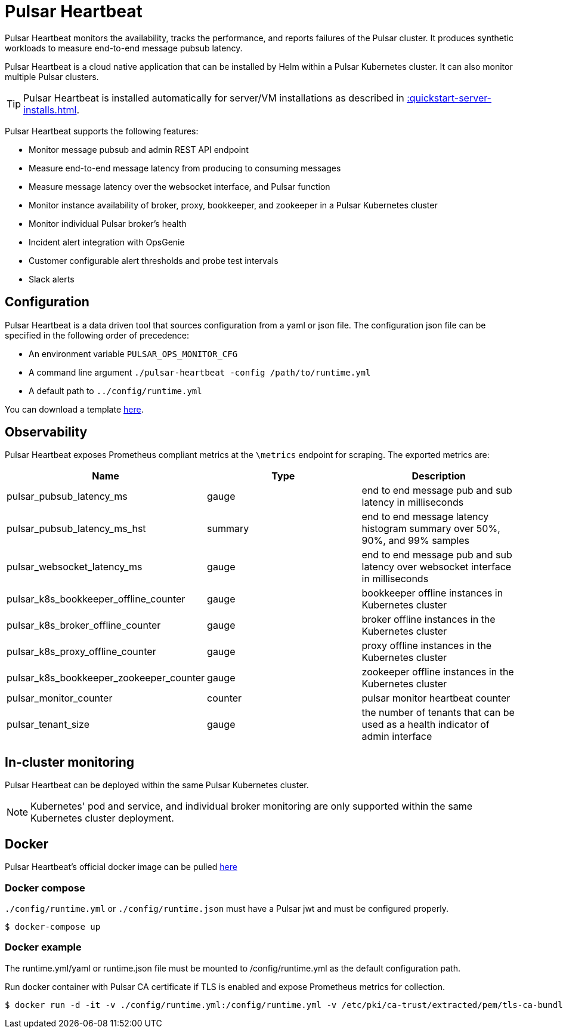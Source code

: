 = Pulsar Heartbeat

:page-tag: luna-streaming,dev,admin,pulsar
:page-aliases: docs@luna-streaming::pulsar-monitor.adoc


Pulsar Heartbeat monitors the availability, tracks the performance, and reports failures of the Pulsar cluster.
It produces synthetic workloads to measure end-to-end message pubsub latency.

Pulsar Heartbeat is a cloud native application that can be installed by Helm within a Pulsar Kubernetes cluster. It can also monitor multiple Pulsar clusters.

TIP: Pulsar Heartbeat is installed automatically for server/VM installations as described in xref::quickstart-server-installs.adoc[].

Pulsar Heartbeat supports the following features:

* Monitor message pubsub and admin REST API endpoint
* Measure end-to-end message latency from producing to consuming messages
* Measure message latency over the websocket interface, and Pulsar function
* Monitor instance availability of broker, proxy, bookkeeper, and zookeeper in a Pulsar Kubernetes cluster
* Monitor individual Pulsar broker's health
* Incident alert integration with OpsGenie
* Customer configurable alert thresholds and probe test intervals
* Slack alerts

== Configuration

Pulsar Heartbeat is a data driven tool that sources configuration from a yaml or json file. The configuration json file can be specified in the following order of precedence:

* An environment variable `PULSAR_OPS_MONITOR_CFG`
* A command line argument `./pulsar-heartbeat -config /path/to/runtime.yml`
* A default path to `../config/runtime.yml`

You can download a template https://github.com/datastax/pulsar-heartbeat/blob/master/config/runtime-template.yml[here].

== Observability

Pulsar Heartbeat exposes Prometheus compliant metrics at the `\metrics` endpoint for scraping. The exported metrics are:

[cols="<,^,<"]
|===
| Name | Type | Description

| pulsar_pubsub_latency_ms
| gauge
| end to end message pub and sub latency in milliseconds

| pulsar_pubsub_latency_ms_hst
| summary
| end to end message latency histogram summary over 50%, 90%, and 99% samples

| pulsar_websocket_latency_ms
| gauge
| end to end message pub and sub latency over websocket interface in milliseconds

| pulsar_k8s_bookkeeper_offline_counter
| gauge
| bookkeeper offline instances in Kubernetes cluster

| pulsar_k8s_broker_offline_counter
| gauge
| broker offline instances in the Kubernetes cluster

| pulsar_k8s_proxy_offline_counter
| gauge
| proxy offline instances in the Kubernetes cluster

| pulsar_k8s_bookkeeper_zookeeper_counter
| gauge
| zookeeper offline instances in the Kubernetes cluster

| pulsar_monitor_counter
| counter
| pulsar monitor heartbeat counter

| pulsar_tenant_size
| gauge
| the number of tenants that can be used as a health indicator of admin interface
|===

== In-cluster monitoring

Pulsar Heartbeat can be deployed within the same Pulsar Kubernetes cluster.

NOTE: Kubernetes' pod and service, and individual broker monitoring are only supported within the same Kubernetes cluster deployment.

== Docker

Pulsar Heartbeat's official docker image can be pulled https://hub.docker.com/repository/docker/datastax/pulsar-heartbeat/tags?page=1&ordering=last_updated[here]

=== Docker compose

`./config/runtime.yml` or `./config/runtime.json` must have a Pulsar jwt and must be configured properly.

[source,bash]
----
$ docker-compose up
----

=== Docker example

The runtime.yml/yaml or runtime.json file must be mounted to /config/runtime.yml as the default configuration path.

Run docker container with Pulsar CA certificate if TLS is enabled and expose Prometheus metrics for collection.

[source,bash]
----
$ docker run -d -it -v ./config/runtime.yml:/config/runtime.yml -v /etc/pki/ca-trust/extracted/pem/tls-ca-bundle.pem:/etc/ssl/certs/ca-bundle.crt -p 8080:8080 --name=pulsar-heartbeat datastax/pulsar-heartbeat:latest
----

